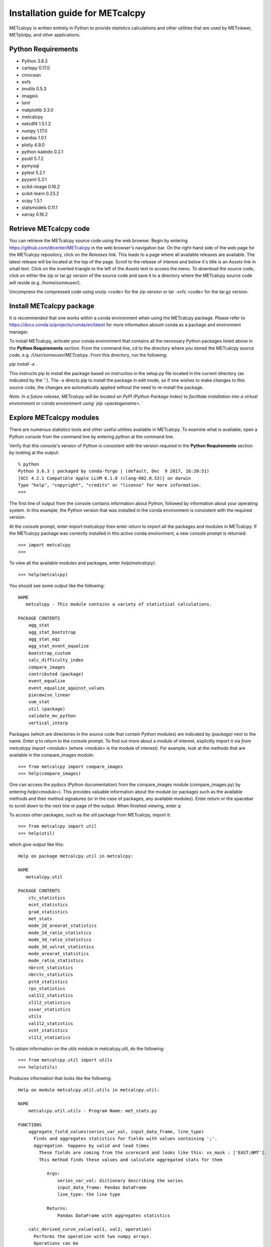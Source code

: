Installation guide for METcalcpy
===========================================

METcalcpy is written entirely in Python to provide statistics calculations and other utilities that
are used by METviewer, METplotpy, and other applications.

Python Requirements
~~~~~~~~~~~~~~~~~~~

* Python 3.6.3

* cartopy 0.17.0

* cmocean

* eofs

* imutils 0.5.3

* imageio

* lxml

* matplotlib 3.3.0

* metcalcpy

* netcdf4 1.5.1.2

* numpy 1.17.0

* pandas 1.0.1

* plotly 4.9.0

* python-kaleido 0.2.1

* psutil 5.7.2

* pymysql

* pytest 5.2.1

* pyyaml 5.3.1

* scikit-image 0.16.2

* scikit-learn 0.23.2

* scipy 1.5.1

* statsmodels 0.11.1

* xarray 0.16.2


Retrieve METcalcpy code
~~~~~~~~~~~~~~~~~~~~~~~

You can retrieve the METcalcpy source code using the web browser. Begin by entering
https://github.com/dtcenter/METcalcpy in
the web browser's navigation bar.  On the right-hand side of the web page for the METcalcpy repository, click on 
the `Releases` link.  This leads to a page where all available releases are available.  The latest release will be
located at the top of the page.  Scroll to the release of interest and below it's title is an `Assets` link in small
text.  Click on the inverted triangle to the left of the `Assets` text to access the menu. To download the source code,
click on either the zip or tar.gz version of the source code and save it to a directory where the METcalcpy source code
will reside (e.g. /home/someuser/).

Uncompress the compressed code using unzip <code> for the zip version or tar -xvfz <code> for the tar.gz version.

Install METcalcpy package
~~~~~~~~~~~~~~~~~~~~~~~~~

It is recommended that one works within a conda environment when using the METcalcpy package.  Please refer to 
https://docs.conda.io/projects/conda/en/latest for more information abount conda as a package and environnent
manager. 

To install METcalcpy, activate your conda environment that contains all the necessary Python packages
listed above in the **Python Requirements** section.  From the command line, cd to the directory where you stored the
METcalcpy source code, e.g. `/User/someuser/METcalcpy`.  From this directory, run the following:

`pip install -e .`

This instructs pip to install the package based on instructios in the setup.py file located in the current directory
(as indicated by the '.').  The `-e` directs pip to install the package in edit mode, so if one wishes to make changes
to this source code, the changes are automatically applied without the need to re-install the package.



`Note: In a future release, METcalcpy will be located on PyPI (Python Package Index) to facilitate
installation into a virtual environment or conda environment using `pip <packagename>`.  `


Explore METcalcpy modules
~~~~~~~~~~~~~~~~~~~~~~~~~

There are numerous statistics tools and other useful utilities available in METcalcpy. To examine what is
available, open a Python console from the command line by entering `python` at the command line.

Verify that this console's version of Python is consistent with the version required in the **Python Requirements**
section by looking at the output::

    % python
    Python 3.6.3 | packaged by conda-forge | (default, Dec  9 2017, 16:20:51)
    [GCC 4.2.1 Compatible Apple LLVM 6.1.0 (clang-602.0.53)] on darwin
    Type "help", "copyright", "credits" or "license" for more information.
    >>>

The first line of output from the console contains information about Python, followed by information about your
operating system.  In this example, the Python version that was installed in the conda environment is
consistent with the required version.

At the console prompt, enter `import metcalcpy` then enter `return` to import all the packages and modules
in METcalcpy.  If the METcalcpy package was correctly installed in this active conda environment, a new console
prompt is returned::

    >>> import metcalcpy
    >>>


To view all the available modules and packages, enter `help(metcalcpy)`::

  >>> help(metcalcpy)

You should see some output like the following::

    NAME
       metcalcpy - This module contains a variety of statistical calculations.

    PACKAGE CONTENTS
        agg_stat
        agg_stat_bootstrap
        agg_stat_eqz
        agg_stat_event_equalize
        bootstrap_custom
        calc_difficulty_index
        compare_images
        contributed (package)
        event_equalize
        event_equalize_against_values
        piecewise_linear
        sum_stat
        util (package)
        validate_mv_python
        vertical_interp

Packages (which are directories in the source code that contain Python modules) are indicated by `(package)` next to
the name. Enter `q` to return to the console prompt. To find out more about a module of interest, explicitly import it
via `from metcalcpy import <module>` (where <module> is the module of interest).  For example, look at the methods
that are available in the compare_images module::

    >>> from metcalcpy import compare_images
    >>> help(compare_images)

One can access the pydocs (Python documentation) from the compare_images module (compare_images.py) by entering
`help(<module>)`.  This provides valuable information about the module (or package) such as the available methods
and their method signatures (or in the case of packages, any available modules).  Enter `return` or the spacebar
to scroll down to the next line or page of the output.  When finished viewing, enter `q`.

To access other packages, such as the util package from METcalcpy, import it::

    >>> from metcalcpy import util
    >>> help(util)

which give output like this::

    Help on package metcalcpy.util in metcalcpy:

    NAME
       metcalcpy.util

    PACKAGE CONTENTS
        ctc_statistics
        ecnt_statistics
        grad_statistics
        met_stats
        mode_2d_arearat_statistics
        mode_2d_ratio_statistics
        mode_3d_ratio_statistics
        mode_3d_volrat_statistics
        mode_arearat_statistics
        mode_ratio_statistics
        nbrcnt_statistics
        nbrctc_statistics
        pstd_statistics
        rps_statistics
        sal1l2_statistics
        sl1l2_statistics
        ssvar_statistics
        utils
        val1l2_statistics
        vcnt_statistics
        vl1l2_statiatics


To obtain information on the utils module in metcalcpy.util, do the following::

    >>> from metcalcpy.util import utils
    >>> help(utils)

Produces information that looks like the following::

   Help on module metcalcpy.util.utils in metcalcpy.util:

   NAME
       metcalcpy.util.utils - Program Name: met_stats.py

   FUNCTIONS
       aggregate_field_values(series_var_val, input_data_frame, line_type)
         Finds and aggregates statistics for fields with values containing ';'.
         Aggregation  happens by valid and lead times
           These fields are coming from the scorecard and looks like this: vx_mask : ['EAST;NMT'].
           This method finds these values and calculate aggregated stats for them

              Args:
                  series_var_val: dictionary describing the series
                  input_data_frame: Pandas DataFrame
                  line_type: the line type

              Returns:
                  Pandas DataFrame with aggregates statistics

       calc_derived_curve_value(val1, val2, operation)
         Performs the operation with two numpy arrays.
         Operations can be



Using METcalcpy modules
~~~~~~~~~~~~~~~~~~~~~~~

From within the active conda environment, use the METcalcpy packages and
and modules of interest in your code.  For example, in the METplotpy performance_diagram.py file, the event_equalization
method is imported in the following manner::

  import metcalcpy.util.utils as calc_util

which is then used in the code::

    self.input_df = calc_util.perform_event_equalization(self.parameters, self.input_df)











